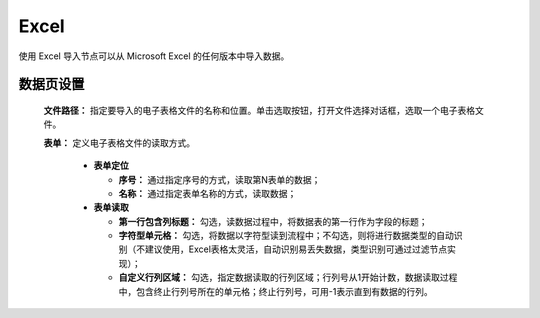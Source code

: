 ﻿Excel
=====================
使用 Excel 导入节点可以从 Microsoft Excel 的任何版本中导入数据。

数据页设置
-----------------

  **文件路径：** 指定要导入的电子表格文件的名称和位置。单击选取按钮，打开文件选择对话框，选取一个电子表格文件。

  **表单：** 定义电子表格文件的读取方式。
   
   * **表单定位**

     * **序号：** 通过指定序号的方式，读取第N表单的数据；
     * **名称：** 通过指定表单名称的方式，读取数据；

   * **表单读取**

     * **第一行包含列标题：** 勾选，读数据过程中，将数据表的第一行作为字段的标题；

     * **字符型单元格：** 勾选，将数据以字符型读到流程中；不勾选，则将进行数据类型的自动识别（不建议使用，Excel表格太灵活，自动识别易丢失数据，类型识别可通过过滤节点实现）；

     * **自定义行列区域：** 勾选，指定数据读取的行列区域；行列号从1开始计数，数据读取过程中，包含终止行列号所在的单元格；终止行列号，可用-1表示直到有数据的行列。
